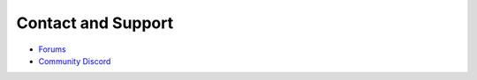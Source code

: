 Contact and Support
-------------------

* `Forums`_
* `Community Discord`_


.. _Forums: https://forums.pmmp.io
.. _Community Discord: https://discord.gg/bge7dYQ
